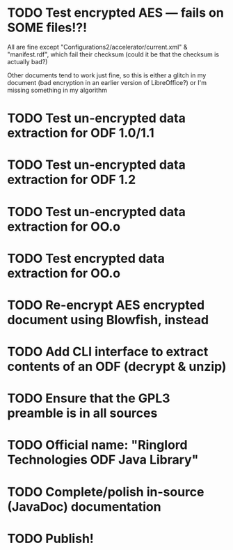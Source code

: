 * TODO Test encrypted AES --- fails on SOME files!?!
  All are fine except "Configurations2/accelerator/current.xml" &
  "manifest.rdf", which fail their checksum (could it be that the
  checksum is actually bad?)

  Other documents tend to work just fine, so this is either a
  glitch in my document (bad encryption in an earlier version of
  LibreOffice?) or I'm missing something in my algorithm
* TODO Test un-encrypted data extraction for ODF 1.0/1.1
* TODO Test un-encrypted data extraction for ODF 1.2
* TODO Test un-encrypted data extraction for OO.o
* TODO Test encrypted data extraction for OO.o
* TODO Re-encrypt AES encrypted document using Blowfish, instead
* TODO Add CLI interface to extract contents of an ODF (decrypt & unzip)
* TODO Ensure that the GPL3 preamble is in all sources
* TODO Official name: "Ringlord Technologies ODF Java Library"
* TODO Complete/polish in-source (JavaDoc) documentation
* TODO Publish!

